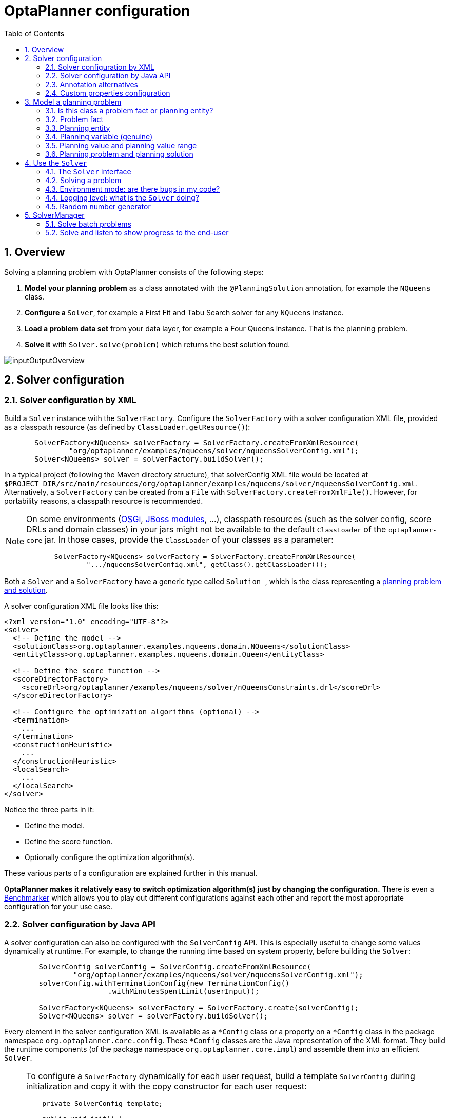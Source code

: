 [[plannerConfiguration]]
= OptaPlanner configuration
:doctype: book
:imagesdir: ..
:sectnums:
:toc: left
:icons: font
:experimental:


[[plannerConfigurationOverview]]
== Overview

Solving a planning problem with OptaPlanner consists of the following steps:

. *Model your planning problem* as a class annotated with the ``@PlanningSolution`` annotation, for example the ``NQueens`` class.
. **Configure a ``**Solver**``**, for example a First Fit and Tabu Search solver for any `NQueens` instance.
. *Load a problem data set* from your data layer, for example a Four Queens instance. That is the planning problem.
. *Solve it* with `Solver.solve(problem)` which returns the best solution found.

image::PlannerConfiguration/inputOutputOverview.png[align="center"]


[[solverConfiguration]]
== Solver configuration


[[solverConfigurationByXML]]
=== Solver configuration by XML

Build a `Solver` instance with the ``SolverFactory``.
Configure the `SolverFactory` with a solver configuration XML file, provided as a classpath resource (as defined by ``ClassLoader.getResource()``):

[source,java,options="nowrap"]
----
       SolverFactory<NQueens> solverFactory = SolverFactory.createFromXmlResource(
               "org/optaplanner/examples/nqueens/solver/nqueensSolverConfig.xml");
       Solver<NQueens> solver = solverFactory.buildSolver();
----

In a typical project (following the Maven directory structure),
that solverConfig XML file would be located at ``$PROJECT_DIR/src/main/resources/org/optaplanner/examples/nqueens/solver/nqueensSolverConfig.xml``.
Alternatively, a `SolverFactory` can be created from a ``File`` with ``SolverFactory.createFromXmlFile()``.
However, for portability reasons, a classpath resource is recommended.

[NOTE]
====
On some environments (<<integrationWithOSGi,OSGi>>, <<integrationWithJBossModules,JBoss modules>>, ...), classpath resources (such as the solver config, score DRLs and domain classes) in your jars might not be available to the default `ClassLoader` of the `optaplanner-core` jar.
In those cases, provide the `ClassLoader` of your classes as a parameter:

[source,java,options="nowrap"]
----
       SolverFactory<NQueens> solverFactory = SolverFactory.createFromXmlResource(
               ".../nqueensSolverConfig.xml", getClass().getClassLoader());
----
====

Both a `Solver` and a `SolverFactory` have a generic type called ``Solution_``, which is the class representing a <<planningProblemAndPlanningSolution,planning problem and solution>>.

A solver configuration XML file looks like this:

[source,xml,options="nowrap"]
----
<?xml version="1.0" encoding="UTF-8"?>
<solver>
  <!-- Define the model -->
  <solutionClass>org.optaplanner.examples.nqueens.domain.NQueens</solutionClass>
  <entityClass>org.optaplanner.examples.nqueens.domain.Queen</entityClass>

  <!-- Define the score function -->
  <scoreDirectorFactory>
    <scoreDrl>org/optaplanner/examples/nqueens/solver/nQueensConstraints.drl</scoreDrl>
  </scoreDirectorFactory>

  <!-- Configure the optimization algorithms (optional) -->
  <termination>
    ...
  </termination>
  <constructionHeuristic>
    ...
  </constructionHeuristic>
  <localSearch>
    ...
  </localSearch>
</solver>
----

Notice the three parts in it:

* Define the model.
* Define the score function.
* Optionally configure the optimization algorithm(s).

These various parts of a configuration are explained further in this manual.

*OptaPlanner makes it relatively easy to switch optimization algorithm(s) just by changing the configuration.* There is even a <<benchmarker,Benchmarker>> which allows you to play out different configurations against each other and report the most appropriate configuration for your use case.


[[solverConfigurationByJavaAPI]]
=== Solver configuration by Java API

A solver configuration can also be configured with the `SolverConfig` API.
This is especially useful to change some values dynamically at runtime.
For example, to change the running time based on system property, before building the ``Solver``:

[source,java,options="nowrap"]
----
        SolverConfig solverConfig = SolverConfig.createFromXmlResource(
                "org/optaplanner/examples/nqueens/solver/nqueensSolverConfig.xml");
        solverConfig.withTerminationConfig(new TerminationConfig()
                        .withMinutesSpentLimit(userInput));

        SolverFactory<NQueens> solverFactory = SolverFactory.create(solverConfig);
        Solver<NQueens> solver = solverFactory.buildSolver();
----

Every element in the solver configuration XML is available as a `$$*$$Config` class
or a property on a `$$*$$Config` class in the package namespace ``org.optaplanner.core.config``.
These `$$*$$Config` classes are the Java representation of the XML format.
They build the runtime components (of the package namespace ``org.optaplanner.core.impl``)
and assemble them into an efficient ``Solver``.

[NOTE]
====
To configure a `SolverFactory` dynamically for each user request,
build a template `SolverConfig` during initialization
and copy it with the copy constructor for each user request:

[source,java,options="nowrap"]
----
    private SolverConfig template;

    public void init() {
        template = SolverConfig.createFromXmlResource(
                "org/optaplanner/examples/nqueens/solver/nqueensSolverConfig.xml");
        template.setTerminationConfig(new TerminationConfig());
    }

    // Called concurrently from different threads
    public void userRequest(..., long userInput) {
        SolverConfig solverConfig = new SolverConfig(template); // Copy it
        solverConfig.getTerminationConfig().setMinutesSpentLimit(userInput);
        SolverFactory<NQueens> solverFactory = SolverFactory.create(solverConfig);
        Solver<NQueens> solver = solverFactory.buildSolver();
        ...
    }
----
====

[[annotationAlternatives]]
=== Annotation alternatives

OptaPlanner needs to be told which classes in your domain model are planning entities, which properties are planning variables, etc.
There are several ways to deliver this information:

* Add class annotations and JavaBean property annotations on the domain model (recommended).
The property annotations must be on the getter method, not on the setter method.
Such a getter does not need to be public.
* Add class annotations and field annotations on the domain model.
Such a field does not need to be public.
* No annotations: externalize the domain configuration in an XML file.
This is https://issues.redhat.com/browse/PLANNER-151[not yet supported].

This manual focuses on the first manner, but every feature supports all three manners, even if it's not explicitly mentioned.

[[customPropertiesConfiguration]]
=== Custom properties configuration

Solver configuration elements, that instantiate classes and explicitly mention it, support custom properties.
Custom properties are useful to tweak dynamic values through the <<benchmarker,Benchmarker>>.
For example, presume your `EasyScoreCalculator` has heavy calculations (which are cached)
and you want to increase the cache size in one benchmark:

[source,xml,options="nowrap"]
----
  <scoreDirectorFactory>
    <easyScoreCalculatorClass>...MyEasyScoreCalculator</easyScoreCalculatorClass>
    <easyScoreCalculatorCustomProperties>
      <property name="myCacheSize" value="1000"/><!-- Override value -->
    </easyScoreCalculatorCustomProperties>
  </scoreDirectorFactory>
----

Add a public setter for each custom property, which is called when a `Solver` is built.

[source,java,options="nowrap"]
----
public class MyEasyScoreCalculator extends EasyScoreCalculator<MySolution> {

        private int myCacheSize = 500; // Default value

        @SuppressWarnings("unused")
        public void setMyCacheSize(int myCacheSize) {
            this.myCacheSize = myCacheSize;
        }

    ...
}
----

Most value types are supported (including `boolean`, `int`, `double`, `BigDecimal`, `String` and enums).


[[modelAPlanningProblem]]
== Model a planning problem


[[isThisClassAProblemFactOrPlanningEntity]]
=== Is this class a problem fact or planning entity?

Look at a dataset of your planning problem.
You will recognize domain classes in there, each of which can be categorized as one of the following:

* An unrelated class: not used by any of the score constraints.
From a planning standpoint, this data is obsolete.
* A *problem fact* class: used by the score constraints, but does NOT change during planning (as long as the problem stays the same).
For example: ``Bed``, ``Room``, ``Shift``, ``Employee``, ``Topic``, ``Period``, ... All the properties of a problem fact class are problem properties.
* A *planning entity* class: used by the score constraints and changes during planning.
For example: ``BedDesignation``, ``ShiftAssignment``, ``Exam``, ... The properties that change during planning are planning variables.
The other properties are problem properties.

Ask yourself: __What class changes during planning?__ __Which class has variables that I want the ``__Solver__`` to change for me?__ That class is a planning entity.
Most use cases have only one planning entity class.
Most use cases also have only one planning variable per planning entity class.

[NOTE]
====
In <<realTimePlanning,real-time planning>>, even though the problem itself changes, problem facts do not really change during planning, instead they change between planning (because the Solver temporarily stops to apply the problem fact changes).
====

To create a good domain model, read the <<domainModelingGuide,domain modeling guide>>.

*In OptaPlanner, all problem facts and planning entities are plain old JavaBeans (POJOs).* Load them from a database, an XML file, a data repository, a REST service, a noSQL cloud, ... (see <<integration,integration>>): it doesn't matter.

[[problemFact]]
=== Problem fact

A problem fact is any JavaBean (POJO) with getters that does not change during planning.
For example in n queens, the columns and rows are problem facts:

[source,java,options="nowrap"]
----
public class Column {

    private int index;

    // ... getters
}
----

[source,java,options="nowrap"]
----
public class Row {

    private int index;

    // ... getters
}
----

A problem fact can reference other problem facts of course:

[source,java,options="nowrap"]
----
public class Course {

    private String code;

    private Teacher teacher; // Other problem fact
    private int lectureSize;
    private int minWorkingDaySize;

    private List<Curriculum> curriculumList; // Other problem facts
    private int studentSize;

    // ... getters
}
----

A problem fact class does _not_ require any OptaPlanner specific code.
For example, you can reuse your domain classes, which might have JPA annotations.

[NOTE]
====
Generally, better designed domain classes lead to simpler and more efficient score constraints.
Therefore, when dealing with a messy (denormalized) legacy system, it can sometimes be worthwhile to convert the messy domain model into a OptaPlanner specific model first.
For example: if your domain model has two `Teacher` instances for the same teacher that teaches at two different departments, it is harder to write a correct score constraint that constrains a teacher's spare time on the original model than on an adjusted model.

Alternatively, you can sometimes also introduce <<cachedProblemFact,_a cached problem fact_>> to enrich the domain model for planning only.
====


[[planningEntity]]
=== Planning entity


[[planningEntityAnnotation]]
==== Planning entity annotation

A planning entity is a JavaBean (POJO) that changes during solving, for example a `Queen` that changes to another row.
A planning problem has multiple planning entities, for example for a single n queens problem, each `Queen` is a planning entity.
But there is usually only one planning entity class, for example the `Queen` class.

A planning entity class needs to be annotated with the `@PlanningEntity` annotation.

Each planning entity class has one or more _planning variables_ (which can be <<planningVariable,genuine>> or <<shadowVariable,shadows>>).
It should also have one or more _defining_ properties.
For example in n queens, a `Queen` is defined by its `Column` and has a planning variable ``Row``.
This means that a Queen's column never changes during solving, while its row does change.

[source,java,options="nowrap"]
----
@PlanningEntity
public class Queen {

    private Column column;

    // Planning variables: changes during planning, between score calculations.
    private Row row;

    // ... getters and setters
}
----

A planning entity class can have multiple planning variables.
For example, a `Lecture` is defined by its `Course` and its index in that course (because one course has multiple lectures).
Each `Lecture` needs to be scheduled into a `Period` and a `Room` so it has two planning variables (period and room).
For example: the course Mathematics has eight lectures per week, of which the first lecture is Monday morning at 08:00 in room 212.

[source,java,options="nowrap"]
----
@PlanningEntity
public class Lecture {

    private Course course;
    private int lectureIndexInCourse;

    // Planning variables: changes during planning, between score calculations.
    private Period period;
    private Room room;

    // ...
}
----

The solver configuration needs to declare each planning entity class:

[source,java,options="nowrap"]
----
<solver>
  ...
  <entityClass>org.optaplanner.examples.nqueens.domain.Queen</entityClass>
  ...
</solver>
----

Some uses cases have multiple planning entity classes.
For example: route freight and trains into railway network arcs, where each freight can use multiple trains over its journey and each train can carry multiple freights per arc.
Having multiple planning entity classes directly raises the implementation complexity of your use case.

[NOTE]
====
_Do not create unnecessary planning entity classes._ This leads to difficult `Move` implementations and slower score calculation.

For example, do not create a planning entity class to hold the total free time of a teacher, which needs to be kept up to date as the `Lecture` planning entities change.
Instead, calculate the free time in the score constraints (or as a <<shadowVariable,shadow variable>>) and put the result per teacher into a logically inserted score object.

If historic data needs to be considered too, then create problem fact to hold the total of the historic assignments up to, but __not including__, the planning window (so that it does not change when a planning entity changes) and let the score constraints take it into account.
====


[[planningEntityDifficulty]]
==== Planning entity difficulty

Some optimization algorithms work more efficiently if they have an estimation of which planning entities are more difficult to plan.
For example: in bin packing bigger items are harder to fit, in course scheduling lectures with more students are more difficult to schedule, and in n queens the middle queens are more difficult to fit on the board.

[NOTE]
====
*Do not try to use planning entity difficulty to implement a business
          constraint.* It will not affect the score function: if we have infinite solving time, the returned solution will be the same.

To attain a schedule in which certain entities are scheduled earlier in the schedule, <<formalizeTheBusinessConstraints,add a score constraint>> to change the score function so it prefers such solutions.
Only consider adding planning entity difficulty too if it can make the solver more efficient.
====

To allow the heuristics to take advantage of that domain specific information, set a `difficultyComparatorClass` to the `@PlanningEntity` annotation:

[source,java,options="nowrap"]
----
@PlanningEntity(difficultyComparatorClass = CloudProcessDifficultyComparator.class)
public class CloudProcess {
    // ...
}
----

[source,java,options="nowrap"]
----
public class CloudProcessDifficultyComparator implements Comparator<CloudProcess> {

    public int compare(CloudProcess a, CloudProcess b) {
        return new CompareToBuilder()
                .append(a.getRequiredMultiplicand(), b.getRequiredMultiplicand())
                .append(a.getId(), b.getId())
                .toComparison();
    }

}
----

Alternatively, you can also set a `difficultyWeightFactoryClass` to the `@PlanningEntity` annotation,
so that you have access to the rest of the problem facts from the solution too:

[source,java,options="nowrap"]
----
@PlanningEntity(difficultyWeightFactoryClass = QueenDifficultyWeightFactory.class)
public class Queen {
    // ...
}
----

See <<sortedSelection,sorted selection>> for more information.

[IMPORTANT]
====
Difficulty should be implemented ascending: easy entities are lower, difficult entities are higher.
For example, in bin packing: small item < medium item < big item.

Although most algorithms start with the more difficult entities first, they just reverse the ordering.
====

_None of the current planning variable states should be used to compare planning entity difficulty._ During Construction Heuristics, those variables are likely to be `null` anyway.
For example, a ``Queen``'s `row` variable should not be used.


[[planningVariable]]
=== Planning variable (genuine)


[[planningVariableAnnotation]]
==== Planning variable annotation

A planning variable is a JavaBean property (so a getter and setter) on a planning entity.
It points to a planning value, which changes during planning.
For example, a ``Queen``'s `row` property is a genuine planning variable.
Note that even though a ``Queen``'s `row` property changes to another `Row` during planning, no `Row` instance itself is changed.
Normally planning variables are genuine, but advanced cases can also have <<shadowVariable,shadows>>.

A genuine planning variable getter needs to be annotated with the `@PlanningVariable` annotation, which needs a non-empty `valueRangeProviderRefs` property.

[source,java,options="nowrap"]
----
@PlanningEntity
public class Queen {
    ...

    private Row row;

    @PlanningVariable(valueRangeProviderRefs = {"rowRange"})
    public Row getRow() {
        return row;
    }

    public void setRow(Row row) {
        this.row = row;
    }

}
----

The `valueRangeProviderRefs` property defines what are the possible planning values for this planning variable.
It references one or more ``@ValueRangeProvider`` ``id``'s.

[NOTE]
====
A @PlanningVariable annotation needs to be on a member in a class with a @PlanningEntity annotation.
It is ignored on parent classes or subclasses without that annotation.
====

<<annotationAlternatives,Annotating the field>> instead of the property works too:

[source,java,options="nowrap"]
----
@PlanningEntity
public class Queen {
    ...

    @PlanningVariable(valueRangeProviderRefs = {"rowRange"})
    private Row row;

}
----


[[nullablePlanningVariable]]
==== Nullable planning variable

By default, an initialized planning variable cannot be ``null``, so an initialized solution will never use `null` for any of its planning variables.
In an over-constrained use case, this can be counterproductive.
For example: in task assignment with too many tasks for the workforce, we would rather leave low priority tasks unassigned instead of assigning them to an overloaded worker.

To allow an initialized planning variable to be ``null``, set `nullable` to ``true``:

[source,java,options="nowrap"]
----
    @PlanningVariable(..., nullable = true)
    public Worker getWorker() {
        return worker;
    }
----

[IMPORTANT]
====
OptaPlanner will automatically add the value `null` to the value range.
There is no need to add `null` in a collection used by a ``ValueRangeProvider``.
====

[NOTE]
====
Using a nullable planning variable implies that your score calculation is responsible for punishing (or even rewarding) variables with a null value.
====

[WARNING]
====
Currently <<chainedPlanningVariable, chained>> planning variables are not compatible with `nullable`.
====

<<repeatedPlanning,Repeated planning>> (especially <<realTimePlanning,real-time planning>>) does not mix well with a nullable planning variable.
Every time the Solver starts or a problem fact change is made, the <<constructionHeuristics,Construction Heuristics>>
will try to initialize all the `null` variables again, which can be a huge waste of time.
One way to deal with this is to filter the entity selector of the placer in the construction heuristic.

[source,xml,options="nowrap"]
----
<solverConfig>
  ...
  <constructionHeuristics>
    <queuedEntityPlacer>
      <entitySelector id="entitySelector1">
        <filterClass>...</filterClass>
      </entitySelector>
    </queuedEntityPlacer>
    ...
    <changeMoveselector>
      <entitySelector mimicRef="entitySelector1" />
    </changeMoveselector>
    ...
  </constructionHeuristics>
 ...
</solverConfig>
----

[[whenIsAPlanningVariableInitialized]]
==== When is a planning variable considered initialized?

A planning variable is considered initialized if its value is not `null` or if the variable is ``nullable``.
So a nullable variable is always considered initialized.

A planning entity is initialized if all of its planning variables are initialized.

A solution is initialized if all of its planning entities are initialized.


[[planningValueAndPlanningValueRange]]
=== Planning value and planning value range


[[planningValue]]
==== Planning value

A planning value is a possible value for a genuine planning variable.
Usually, a planning value is a problem fact, but it can also be any object, for example a ``double``.
It can even be another planning entity or even an interface implemented by both a planning entity and a problem fact.

A planning value range is the set of possible planning values for a planning variable.
This set can be a countable (for example row ``1``, ``2``, `3` or ``4``) or uncountable (for example any `double` between `0.0` and ``1.0``).


[[planningValueRangeProvider]]
==== Planning value range provider


[[planningValueRangeProviderOverview]]
===== Overview

The value range of a planning variable is defined with the `@ValueRangeProvider` annotation.
A `@ValueRangeProvider` annotation always has a property ``id``, which is referenced by the ``@PlanningVariable``'s property ``valueRangeProviderRefs``.

This annotation can be located on two types of methods:

* On the Solution: All planning entities share the same value range.
* On the planning entity: The value range differs per planning entity. This is less common.


[NOTE]
====
A @ValueRangeProvider annotation needs to be on a member in a class with a @PlanningSolution or a @PlanningEntity annotation.
It is ignored on parent classes or subclasses without those annotations.
====

The return type of that method can be three types:

* ``Collection``: The value range is defined by a `Collection` (usually a ``List``) of its possible values.
* Array: The value range is defined by an array of its possible values.
* ``ValueRange``: The value range is defined by its bounds. This is less common.


[[valueRangeProviderOnSolution]]
===== `ValueRangeProvider` on the solution

All instances of the same planning entity class share the same set of possible planning values for that planning variable.
This is the most common way to configure a value range.

The `@PlanningSolution` implementation has method that returns a `Collection` (or a ``ValueRange``).
Any value from that `Collection` is a possible planning value for this planning variable.

[source,java,options="nowrap"]
----
    @PlanningVariable(valueRangeProviderRefs = {"rowRange"})
    public Row getRow() {
        return row;
    }
----

[source,java,options="nowrap"]
----
@PlanningSolution
public class NQueens {
    ...

    @ValueRangeProvider(id = "rowRange")
    public List<Row> getRowList() {
        return rowList;
    }

}
----

[IMPORTANT]
====
That `Collection` (or ``ValueRange``) must not contain the value ``null``, not even for a <<nullablePlanningVariable,nullable planning variable>>.
====

<<annotationAlternatives,Annotating the field>> instead of the property works too:

[source,java,options="nowrap"]
----
@PlanningSolution
public class NQueens {
    ...

    @ValueRangeProvider(id = "rowRange")
    private List<Row> rowList;

}
----


[[valueRangeProviderOnPlanningEntity]]
===== `ValueRangeProvider` on the Planning Entity

Each planning entity has its own value range (a set of possible planning values) for the planning variable.
For example, if a teacher can *never* teach in a room that does not belong to his department, lectures of that teacher can limit their room value range to the rooms of his department.

[source,java,options="nowrap"]
----
    @PlanningVariable(valueRangeProviderRefs = {"departmentRoomRange"})
    public Room getRoom() {
        return room;
    }

    @ValueRangeProvider(id = "departmentRoomRange")
    public List<Room> getPossibleRoomList() {
        return getCourse().getTeacher().getDepartment().getRoomList();
    }
----

Never use this to enforce a soft constraint (or even a hard constraint when the problem might not have a feasible solution). For example: __Unless there is no other way__, a teacher can not teach in a room that does not belong to his department.
In this case, the teacher should _not_ be limited in his room value range (because sometimes there is no other way).

[NOTE]
====
By limiting the value range specifically of one planning entity, you are effectively creating a __built-in hard constraint__.
This can have the benefit of severely lowering the number of possible solutions; however, it can also take away the freedom of the optimization algorithms to temporarily break that constraint in order to escape from a local optimum.
====

A planning entity should _not_ use other planning entities to determine its value range.
That would only try to make the planning entity solve the planning problem itself and interfere with the optimization algorithms.

Every entity has its own `List` instance, unless multiple entities have the same value range.
For example, if teacher A and B belong to the same department, they use the same `List<Room>` instance.
Furthermore, each `List` contains a subset of the same set of planning value instances.
For example, if department A and B can both use room X, then their `List<Room>` instances contain the same `Room` instance.

[NOTE]
====
A `ValueRangeProvider` on the planning entity consumes more memory than `ValueRangeProvider` on the Solution and disables certain automatic performance optimizations.
====

[WARNING]
====
A `ValueRangeProvider` on the planning entity is not currently compatible with a <<chainedPlanningVariable,chained>> variable.
====


[[valueRangeFactory]]
===== `ValueRangeFactory`

Instead of a ``Collection``, you can also return a `ValueRange` or ``CountableValueRange``, build by the ``ValueRangeFactory``:

[source,java,options="nowrap"]
----
    @ValueRangeProvider(id = "delayRange")
    public CountableValueRange<Integer> getDelayRange() {
        return ValueRangeFactory.createIntValueRange(0, 5000);
    }
----

A `ValueRange` uses far less memory, because it only holds the bounds.
In the example above, a `Collection` would need to hold all `5000` ints, instead of just the two bounds.

Furthermore, an `incrementUnit` can be specified, for example if you have to buy stocks in units of 200 pieces:

[source,java,options="nowrap"]
----
    @ValueRangeProvider(id = "stockAmountRange")
    public CountableValueRange<Integer> getStockAmountRange() {
         // Range: 0, 200, 400, 600, ..., 9999600, 9999800, 10000000
        return ValueRangeFactory.createIntValueRange(0, 10000000, 200);
    }
----

[NOTE]
====
Return `CountableValueRange` instead of `ValueRange` whenever possible (so OptaPlanner knows that it's countable).
====

The `ValueRangeFactory` has creation methods for several value class types:

* ``boolean``: A boolean range.
* ``int``: A 32bit integer range.
* ``long``: A 64bit integer range.
* ``double``: A 64bit floating point range which only supports random selection (because it does not implement ``CountableValueRange``).
* ``BigInteger``: An arbitrary-precision integer range.
* ``BigDecimal``: A decimal point range. By default, the increment unit is the lowest non-zero value in the scale of the bounds.
* `Temporal` (such as ``LocalDate``, ``LocalDateTime``, ...): A time range.


[[combineValueRangeProviders]]
===== Combine `ValueRangeProviders`

Value range providers can be combined, for example:

[source,java,options="nowrap"]
----
    @PlanningVariable(valueRangeProviderRefs = {"companyCarRange", "personalCarRange"})
    public Car getCar() {
        return car;
    }
----

[source,java,options="nowrap"]
----
    @ValueRangeProvider(id = "companyCarRange")
    public List<CompanyCar> getCompanyCarList() {
        return companyCarList;
    }

    @ValueRangeProvider(id = "personalCarRange")
    public List<PersonalCar> getPersonalCarList() {
        return personalCarList;
    }
----


[[planningValueStrength]]
==== Planning value strength

Some optimization algorithms work a bit more efficiently if they have an estimation of which planning values are stronger, which means they are more likely to satisfy a planning entity.
For example: in bin packing bigger containers are more likely to fit an item and in course scheduling bigger rooms are less likely to break the student capacity constraint.
Usually, the efficiency gain of planning value strength is far less than that of <<planningEntityDifficulty,planning entity difficulty>>.

[NOTE]
====
*Do not try to use planning value strength to implement a business
          constraint.* It will not affect the score function: if we have infinite solving time, the returned solution will be the same.

To affect the score function, <<formalizeTheBusinessConstraints,add a score constraint>>.
Only consider adding planning value strength too if it can make the solver more efficient.
====

To allow the heuristics to take advantage of that domain specific information, set a `strengthComparatorClass` to the `@PlanningVariable` annotation:

[source,java,options="nowrap"]
----
    @PlanningVariable(..., strengthComparatorClass = CloudComputerStrengthComparator.class)
    public CloudComputer getComputer() {
        return computer;
    }
----

[source,java,options="nowrap"]
----
public class CloudComputerStrengthComparator implements Comparator<CloudComputer> {

    public int compare(CloudComputer a, CloudComputer b) {
        return new CompareToBuilder()
                .append(a.getMultiplicand(), b.getMultiplicand())
                .append(b.getCost(), a.getCost()) // Descending (but this is debatable)
                .append(a.getId(), b.getId())
                .toComparison();
    }

}
----

[NOTE]
====
If you have multiple planning value classes in the _same_ value range, the `strengthComparatorClass` needs to implement a `Comparator` of a common superclass (for example ``Comparator<Object>``) and be able to handle comparing instances of those different classes.
====

Alternatively, you can also set a `strengthWeightFactoryClass` to the `@PlanningVariable` annotation, so you have access to the rest of the problem facts from the solution too:

[source,java,options="nowrap"]
----
    @PlanningVariable(..., strengthWeightFactoryClass = RowStrengthWeightFactory.class)
    public Row getRow() {
        return row;
    }
----

See <<sortedSelection,sorted selection>> for more information.

[IMPORTANT]
====
Strength should be implemented ascending: weaker values are lower, stronger values are higher.
For example in bin packing: small container < medium container < big container.
====

_None of the current planning variable state in any of the planning entities should be used to compare planning values._ During construction heuristics, those variables are likely to be ``null``.
For example, none of the `row` variables of any `Queen` may be used to determine the strength of a ``Row``.


[[chainedPlanningVariable]]
==== Chained planning variable (TSP, VRP, ...)

Some use cases, such as TSP and Vehicle Routing, require __chaining__.
This means the planning entities point to each other and form a chain.
By modeling the problem as a set of chains (instead of a set of trees/loops), the search space is heavily reduced.

A planning variable that is chained either:

* Directly points to a problem fact (or planning entity), which is called an __anchor__.
* Points to another planning entity with the same planning variable, which recursively points to an anchor.

Here are some examples of valid and invalid chains:

image::PlannerConfiguration/chainPrinciples.png[align="center"]

*Every initialized planning entity is part of an open-ended chain that begins from an anchor.* A valid model means that:

* A chain is never a loop. The tail is always open.
* Every chain always has exactly one anchor. The anchor is never an instance of the planning entity class that contains the chained planning variable.
* A chain is never a tree, it is always a line. Every anchor or planning entity has at most one trailing planning entity.
* Every initialized planning entity is part of a chain.
* An anchor with no planning entities pointing to it, is also considered a chain.


[WARNING]
====
A planning problem instance given to the `Solver` must be valid.
====

[NOTE]
====
If your constraints dictate a closed chain, model it as an open-ended chain (which is easier to persist in a database) and implement a score constraint for the last entity back to the anchor.
====

The optimization algorithms and built-in ``Move``s do chain correction to guarantee that the model stays valid:

image::PlannerConfiguration/chainCorrection.png[align="center"]


[WARNING]
====
A custom `Move` implementation must leave the model in a valid state.
====

For example, in TSP the anchor is a `Domicile` (in vehicle routing it is ``Vehicle``):

[source,java,options="nowrap"]
----
public class Domicile ... implements Standstill {
    ...

    public City getCity() {...}

}
----

The anchor (which is a problem fact) and the planning entity implement a common interface, for example TSP's ``Standstill``:

[source,java,options="nowrap"]
----
public interface Standstill {

    City getCity();

}
----

That interface is the return type of the planning variable.
Furthermore, the planning variable is chained.
For example TSP's `Visit` (in vehicle routing it is ``Customer``):

[source,java,options="nowrap"]
----
@PlanningEntity
public class Visit ... implements Standstill {
    ...

    public City getCity() {...}

    @PlanningVariable(graphType = PlanningVariableGraphType.CHAINED,
        valueRangeProviderRefs = {"domicileRange", "visitRange"})
    public Standstill getPreviousStandstill() {
        return previousStandstill;
    }

    public void setPreviousStandstill(Standstill previousStandstill) {
        this.previousStandstill = previousStandstill;
    }

}
----

Notice how two value range providers are usually combined:

* The value range provider that holds the anchors, for example ``domicileList``.
* The value range provider that holds the initialized planning entities, for example ``visitList``.


[[planningProblemAndPlanningSolution]]
=== Planning problem and planning solution


[[planningProblemInstance]]
==== Planning problem instance

A dataset for a planning problem needs to be wrapped in a class for the `Solver` to solve.
That solution class represents both the planning problem and (if solved) a solution.
It is annotated with a `@PlanningSolution` annotation.
For example in n queens, the solution class is the `NQueens` class, which contains a `Column` list, a `Row` list, and a `Queen` list.

A planning problem is actually an unsolved planning solution or - stated differently - an uninitialized solution.
For example in n queens, that `NQueens` class has the `@PlanningSolution` annotation, yet every `Queen` in an unsolved `NQueens` class is not yet assigned to a `Row` (their `row` property is ``null``). That's not a feasible solution.
It's not even a possible solution.
It's an uninitialized solution.


[[solutionClass]]
==== Solution class

A solution class holds all problem facts, planning entities and a score.
It is annotated with a `@PlanningSolution` annotation.
For example, an `NQueens` instance holds a list of all columns, all rows and all `Queen` instances:

[source,java,options="nowrap"]
----
@PlanningSolution
public class NQueens {

    // Problem facts
    private int n;
    private List<Column> columnList;
    private List<Row> rowList;

    // Planning entities
    private List<Queen> queenList;

    private SimpleScore score;

    ...
}
----

The solver configuration needs to declare the planning solution class:

[source,java,options="nowrap"]
----
<solver>
  ...
  <solutionClass>org.optaplanner.examples.nqueens.domain.NQueens</solutionClass>
  ...
</solver>
----

[[planningEntitiesOfASolution]]
==== Planning entities of a solution (`@PlanningEntityCollectionProperty`)

OptaPlanner needs to extract the entity instances from the solution instance.
It gets those collection(s) by calling every getter (or field) that is annotated with ``@PlanningEntityCollectionProperty``:

[source,java,options="nowrap"]
----
@PlanningSolution
public class NQueens {
    ...

    private List<Queen> queenList;

    @PlanningEntityCollectionProperty
    public List<Queen> getQueenList() {
        return queenList;
    }

}
----

There can be multiple `@PlanningEntityCollectionProperty` annotated members.
Those can even return a `Collection` with the same entity class type.
Instead of `Collection`, it can also return an array.

[NOTE]
====
A `@PlanningEntityCollectionProperty` annotation needs to be on a member in a class with a `@PlanningSolution` annotation.
It is ignored on parent classes or subclasses without that annotation.
====

In rare cases, a planning entity might be a singleton: use `@PlanningEntityProperty` on its getter (or field) instead.

Both annotations can also be <<autoDiscoverSolutionProperties, auto discovered>> if enabled.


[[scoreOfASolution]]
==== `Score` of asSolution (`@PlanningScore`)

A `@PlanningSolution` class requires a score property (or field), which is annotated with a `@PlanningScore` annotation.
The score property is `null` if the score hasn't been calculated yet.
The `score` property is typed to the specific `Score` implementation of your use case.
For example, `NQueens` uses a <<simpleScore,SimpleScore>>:

[source,java,options="nowrap"]
----
@PlanningSolution
public class NQueens {
    ...

    private SimpleScore score;

    @PlanningScore
    public SimpleScore getScore() {
        return score;
    }
    public void setScore(SimpleScore score) {
        this.score = score;
    }

}
----

Most use cases use a <<hardSoftScore,HardSoftScore>> instead:

[source,java,options="nowrap"]
----
@PlanningSolution
public class CloudBalance {
    ...

    private HardSoftScore score;

    @PlanningScore
    public HardSoftScore getScore() {
        return score;
    }

    public void setScore(HardSoftScore score) {
        this.score = score;
    }

}
----

Some use cases use <<scoreType,other score types>>.

This annotation can also be <<autoDiscoverSolutionProperties, auto discovered>> if enabled.


[[problemFacts]]
==== Problem facts of a solution (`@ProblemFactCollectionProperty`)

For <<constraintStreams,constraint streams>> and <<droolsScoreCalculation,Drools score calculation>>,
OptaPlanner needs to extract the problem fact instances from the solution instance.
It gets those collection(s) by calling every method (or field) that is annotated with ``@ProblemFactCollectionProperty``.
All objects returned by those methods are available to use by the constraint streams or Drools rules.
For example in `NQueens` all `Column` and `Row` instances are problem facts.

[source,java,options="nowrap"]
----
@PlanningSolution
public class NQueens {
    ...

    private List<Column> columnList;
    private List<Row> rowList;

    @ProblemFactCollectionProperty
    public List<Column> getColumnList() {
        return columnList;
    }

    @ProblemFactCollectionProperty
    public List<Row> getRowList() {
        return rowList;
    }

}
----

All planning entities are automatically inserted into the Drools working memory.
Do note add an annotation on their properties.

[NOTE]
====
The problem facts methods are not called often: at most only once per solver phase per solver thread.
====

There can be multiple `@ProblemFactCollectionProperty` annotated members.
Those can even return a `Collection` with the same class type, but they shouldn't return the same instance twice.
Instead of `Collection`, it can also return an array.

[NOTE]
====
A @ProblemFactCollectionProperty annotation needs to be on a member in a class with a @PlanningSolution annotation.
It is ignored on parent classes or subclasses without that annotation.
====

In rare cases, a problem fact might be a singleton: use `@ProblemFactProperty` on its method (or field) instead.

Both annotations can also be <<autoDiscoverSolutionProperties, auto discovered>> if enabled.


[[cachedProblemFact]]
===== Cached problem fact

A cached problem fact is a problem fact that does not exist in the real domain model, but is calculated before the `Solver` really starts solving.
The problem facts methods have the opportunity to enrich the domain model with such cached problem facts, which can lead to simpler and faster score constraints.

For example in examination, a cached problem fact `TopicConflict` is created for every two ``Topic``s which share at least one ``Student``.

[source,java,options="nowrap"]
----
    @ProblemFactCollectionProperty
    private List<TopicConflict> calculateTopicConflictList() {
        List<TopicConflict> topicConflictList = new ArrayList<TopicConflict>();
        for (Topic leftTopic : topicList) {
            for (Topic rightTopic : topicList) {
                if (leftTopic.getId() < rightTopic.getId()) {
                    int studentSize = 0;
                    for (Student student : leftTopic.getStudentList()) {
                        if (rightTopic.getStudentList().contains(student)) {
                            studentSize++;
                        }
                    }
                    if (studentSize > 0) {
                        topicConflictList.add(new TopicConflict(leftTopic, rightTopic, studentSize));
                    }
                }
            }
        }
        return topicConflictList;
    }
----

Where a score constraint needs to check that no two exams with a topic that shares a student are scheduled close together (depending on the constraint: at the same time, in a row, or in the same day), the `TopicConflict` instance can be used as a problem fact, rather than having to combine every two `Student` instances.


[[autoDiscoverSolutionProperties]]
==== Auto discover solution properties

Instead of configuring each property (or field) annotation explicitly,
some can also be deduced automatically by OptaPlanner.
For example, on the cloud balancing example:

[source,java,options="nowrap"]
----
@PlanningSolution(autoDiscoverMemberType = AutoDiscoverMemberType.FIELD)
public class CloudBalance {

    // Auto discovered as @ProblemFactCollectionProperty
    @ValueRangeProvider(id = "computerRange") // Not (yet) auto discovered
    private List<CloudComputer> computerList;

    // Auto discovered as @PlanningEntityCollectionProperty
    private List<CloudProcess> processList;

    // Auto discovered as @PlanningScore
    private HardSoftScore score;

    ...
}
----

The `AutoDiscoverMemberType` can be:

* `NONE`: No auto discovery.
* `FIELD`: Auto discover all fields on the `@PlanningSolution` class
* `GETTER`: Auto discover all getters on the `@PlanningSolution` class

The automatic annotation is based on the field type (or getter return type):

* `@ProblemFactProperty`: when it isn't a `Collection`, an array, a `@PlanningEntity` class or a `Score`
* `@ProblemFactCollectionProperty`: when it's a `Collection` (or array) of a type that isn't a `@PlanningEntity` class
* `@PlanningEntityProperty`: when it is a configured `@PlanningEntity` class or subclass
* `@PlanningEntityCollectionProperty`: when it's a `Collection` (or array) of a type that is a configured `@PlanningEntity` class or subclass
* `@PlanningScore`: when it is a `Score` or subclass

These automatic annotation can still be overwritten per field (or getter).
Specifically, a <<bendableScore, BendableScore>> always needs to override
with an explicit `@PlanningScore` annotation to define the number of hard and soft levels.


[[cloningASolution]]
==== Cloning a solution

Most (if not all) optimization algorithms clone the solution each time they encounter a new best solution (so they can recall it later) or to work with multiple solutions in parallel.

[NOTE]
====
There are many ways to clone, such as a shallow clone, deep clone, ... This context focuses on __a planning clone__.
====

A planning clone of a solution must fulfill these requirements:

* The clone must represent the same planning problem. Usually it reuses the same instances of the problem facts and problem fact collections as the original.
* The clone must use different, cloned instances of the entities and entity collections.
Changes to an original solution entity's variables must not affect its clone.

image::PlannerConfiguration/solutionCloning.png[align="center"]

*Implementing a planning clone method is hard, therefore you do not need to implement it.*


[[fieldAccessingSolutionCloner]]
===== `FieldAccessingSolutionCloner`

This `SolutionCloner` is used by default.
It works well for most use cases.

[WARNING]
====
When the `FieldAccessingSolutionCloner` clones one of your collections or maps,
it may not recognize the implementation and replace it with `ArrayList`, `LinkedHashSet`, `TreeSet`, `LinkedHashMap`
or `TreeMap` (whichever is more applicable) .
It recognizes most of the common JDK collection and map implementations.
====

The `FieldAccessingSolutionCloner` does not clone problem facts by default.
If any of your problem facts needs to be deep cloned for a planning clone,
for example if the problem fact references a planning entity or the planning solution,
mark its class with a `@DeepPlanningClone` annotation:

[source,java,options="nowrap"]
----
@DeepPlanningClone
public class SeatDesignationDependency {
    private SeatDesignation leftSeatDesignation; // planning entity
    private SeatDesignation rightSeatDesignation; // planning entity
    ...
}
----

In the example above, because `SeatDesignationDependency` references the planning entity `SeatDesignation`
(which is deep planning cloned automatically), it should also be deep planning cloned.

Alternatively, the `@DeepPlanningClone` annotation also works on a getter method or a field to planning clone it.
If that property is a `Collection` or a `Map`, it will shallow clone it and deep planning clone
any element thereof that is an instance of a class that has a `@DeepPlanningClone` annotation.


[[customCloning]]
===== Custom cloning with a `SolutionCloner`

To use a custom cloner, configure it on the planning solution:

[source,java,options="nowrap"]
----
@PlanningSolution(solutionCloner = NQueensSolutionCloner.class)
public class NQueens {
    ...
}
----

For example, a `NQueens` planning clone only deep clones all `Queen` instances.
So when the original solution changes (later on during planning) and one or more ``Queen`` instances change,
the planning clone isn't affected.

[source,java,options="nowrap"]
----
public class NQueensSolutionCloner implements SolutionCloner<NQueens> {

    @Override
    public NQueens cloneSolution(CloneLedger ledger, NQueens original) {
        NQueens clone = new NQueens();
        ledger.registerClone(original, clone);
        clone.setId(original.getId());
        clone.setN(original.getN());
        clone.setColumnList(original.getColumnList());
        clone.setRowList(original.getRowList());
        List<Queen> queenList = original.getQueenList();
        List<Queen> clonedQueenList = new ArrayList<Queen>(queenList.size());
        for (Queen originalQueen : queenList) {
            Queen cloneQueen = new Queen();
            ledger.registerClone(originalQueen, cloneQueen);
            cloneQueen.setId(originalQueen.getId());
            cloneQueen.setColumn(originalQueen.getColumn());
            cloneQueen.setRow(originalQueen.getRow());
            clonedQueenList.add(cloneQueen);
        }
        clone.setQueenList(clonedQueenList);
        clone.setScore(original.getScore());
        return clone;
    }

}
----

_The `cloneSolution()` method should only deep clone the planning entities._
Notice that the problem facts, such as `Column` and `Row` are normally _not_ cloned: even their `List` instances are _not_ cloned.
If the problem facts were cloned too, then you would have to make sure that the new planning entity clones also refer to the new problem facts clones used by the cloned solution.
For example, if you were to clone all `Row` instances, then each `Queen` clone and the `NQueens` clone itself should refer to those new `Row` clones.

[WARNING]
====
Cloning an entity with a <<chainedPlanningVariable,chained>> variable is devious: a variable of an entity A might point to another entity B.
If A is cloned, then its variable must point to the clone of B, not the original B.
====


[[createAnUninitializedSolution]]
==== Create an uninitialized solution

Create a `@PlanningSolution` instance to represent your planning problem's dataset, so it can be set on the `Solver` as the planning problem to solve.
For example in n queens, an `NQueens` instance is created with the required `Column` and `Row` instances and every `Queen` set to a different `column` and every `row` set to ``null``.

[source,java,options="nowrap"]
----
    private NQueens createNQueens(int n) {
        NQueens nQueens = new NQueens();
        nQueens.setId(0L);
        nQueens.setN(n);
        nQueens.setColumnList(createColumnList(nQueens));
        nQueens.setRowList(createRowList(nQueens));
        nQueens.setQueenList(createQueenList(nQueens));
        return nQueens;
    }

    private List<Queen> createQueenList(NQueens nQueens) {
        int n = nQueens.getN();
        List<Queen> queenList = new ArrayList<Queen>(n);
        long id = 0L;
        for (Column column : nQueens.getColumnList()) {
            Queen queen = new Queen();
            queen.setId(id);
            id++;
            queen.setColumn(column);
            // Notice that we leave the PlanningVariable properties on null
            queenList.add(queen);
        }
        return queenList;
    }
----

.Uninitialized Solution for the Four Queens Puzzle
image::PlannerConfiguration/uninitializedNQueens04.png[align="left"]

Usually, most of this data comes from your data layer, and your solution implementation just aggregates that data and creates the uninitialized planning entity instances to plan:

[source,java,options="nowrap"]
----
        private void createLectureList(CourseSchedule schedule) {
            List<Course> courseList = schedule.getCourseList();
            List<Lecture> lectureList = new ArrayList<Lecture>(courseList.size());
            long id = 0L;
            for (Course course : courseList) {
                for (int i = 0; i < course.getLectureSize(); i++) {
                    Lecture lecture = new Lecture();
                    lecture.setId(id);
                    id++;
                    lecture.setCourse(course);
                    lecture.setLectureIndexInCourse(i);
                    // Notice that we leave the PlanningVariable properties (period and room) on null
                    lectureList.add(lecture);
                }
            }
            schedule.setLectureList(lectureList);
        }
----


[[useTheSolver]]
== Use the `Solver`


[[theSolverInterface]]
=== The `Solver` interface

A `Solver` solves your planning problem.

[source,java,options="nowrap"]
----
public interface Solver<Solution_> {

    Solution_ solve(Solution_ problem);

    ...
}
----

A `Solver` can only solve one planning problem instance at a time.
It is built with a ``SolverFactory``, there is no need to implement it yourself.

A `Solver` should only be accessed from a single thread, except for the methods that are specifically documented in javadoc as being thread-safe.
The `solve()` method hogs the current thread.
This can cause HTTP timeouts for REST services and it requires extra code to solve multiple datasets in parallel.
To avoid such issues, use a <<solverManager, `SolverManager`>> instead.


[[solvingAProblem]]
=== Solving a problem

Solving a problem is quite easy once you have:

* A `Solver` built from a solver configuration
* A `@PlanningSolution` that represents the planning problem instance

Just provide the planning problem as argument to the `solve()` method and it will return the best solution found:

[source,java,options="nowrap"]
----
    NQueens problem = ...;
    NQueens bestSolution = solver.solve(problem);
----

For example in n queens, the `solve()` method will return an `NQueens` instance with every `Queen` assigned to a ``Row``.

.Best Solution for the Four Queens Puzzle in 8ms (Also an Optimal Solution)
image::PlannerConfiguration/solvedNQueens04.png[align="left"]

The `solve(Solution)` method can take a long time (depending on the problem size and the solver configuration). The `Solver` intelligently wades through <<searchSpaceSize,the search space>> of possible solutions and remembers the best solution it encounters during solving.
Depending on a number of factors (including problem size, how much time the `Solver` has, the solver configuration, ...), <<doesPlannerFindTheOptimalSolution,that best solution might or might not be an optimal solution>>.

[NOTE]
====
The solution instance given to the method `solve(solution)` is changed by the ``Solver``,
but do not mistake it for the best solution.

The solution instance returned by the methods `solve(solution)` or `getBestSolution()` is most likely <<cloningASolution,a planning clone>> of the instance given to the method ``solve(solution)``, which implies it is a different instance.
====

[NOTE]
====
The solution instance given to the `solve(Solution)` method does not need to be uninitialized.
It can be partially or fully initialized, which is often the case in <<repeatedPlanning,repeated planning>>.
====


[[environmentMode]]
=== Environment mode: are there bugs in my code?

The environment mode allows you to detect common bugs in your implementation.
It does not affect the <<logging,logging level>>.

You can set the environment mode in the solver configuration XML file:

[source,xml,options="nowrap"]
----
<solver>
  <environmentMode>FAST_ASSERT</environmentMode>
  ...
</solver>
----

A solver has a single `Random` instance.
Some solver configurations use the `Random` instance a lot more than others.
For example, Simulated Annealing depends highly on random numbers, while Tabu Search only depends on it to deal with score ties.
The environment mode influences the seed of that `Random` instance.

These are the environment modes:


[[environmentModeFullAssert]]
==== `FULL_ASSERT`

The FULL_ASSERT mode turns on all assertions (such as assert that the incremental score calculation is uncorrupted for each move) to fail-fast on a bug in a Move implementation, a constraint, the engine itself, ...

This mode is reproducible (see the reproducible mode). It is also intrusive because it calls the method `calculateScore()` more frequently than a non-assert mode.

The FULL_ASSERT mode is horribly slow (because it does not rely on incremental score calculation).


[[environmentModeNonIntrusiveFullAssert]]
==== `NON_INTRUSIVE_FULL_ASSERT`

The NON_INTRUSIVE_FULL_ASSERT turns on several assertions to fail-fast on a bug in a Move implementation, a constraint, the engine itself, ...

This mode is reproducible (see the reproducible mode). It is non-intrusive because it does not call the method `calculateScore()` more frequently than a non assert mode.

The NON_INTRUSIVE_FULL_ASSERT mode is horribly slow (because it does not rely on incremental score calculation).


[[environmentModeFastAssert]]
==== `FAST_ASSERT`

The FAST_ASSERT mode turns on most assertions (such as assert that an undoMove's score is the same as before the Move) to fail-fast on a bug in a Move implementation, a constraint, the engine itself, ...

This mode is reproducible (see the reproducible mode). It is also intrusive because it calls the method `calculateScore()` more frequently than a non assert mode.

The FAST_ASSERT mode is slow.

It is recommended to write a test case that does a short run of your planning problem with the FAST_ASSERT mode on.


[[environmentModeReproducible]]
==== `REPRODUCIBLE` (default)

The reproducible mode is the default mode because it is recommended during development.
In this mode, two runs in the same OptaPlanner version will execute the same code in the same order. **Those two
        runs will have the same result at every step**, except if the note below applies.
This enables you to reproduce bugs consistently.
It also allows you to benchmark certain refactorings (such as a score constraint performance optimization) fairly across runs.

[NOTE]
====
Despite the reproducible mode, your application might still not be fully reproducible because of:

* Use of `HashSet` (or another `Collection` which has an inconsistent order between JVM runs) for collections of planning entities or planning values (but not normal problem facts), especially in the solution implementation. Replace it with ``LinkedHashSet``.
* Combining a time gradient dependent algorithms (most notably Simulated Annealing) together with time spent termination. A sufficiently large difference in allocated CPU time will influence the time gradient values. Replace Simulated Annealing with Late Acceptance. Or instead, replace time spent termination with step count termination.

====

The reproducible mode can be slightly slower than the non-reproducible mode.
If your production environment can benefit from reproducibility, use this mode in production.

In practice, this mode uses the default, fixed <<randomNumberGenerator,random seed>> if no seed is specified, and it also disables certain concurrency optimizations (such as work stealing).


[[environmentModeProduction]]
==== `NON_REPRODUCIBLE`

The non-reproducible mode can be slightly faster than the reproducible mode.
Avoid using it during development as it makes debugging and bug fixing painful.
If your production environment doesn't care about reproducibility, use this mode in production.

In practice, this mode uses no fixed <<randomNumberGenerator,random seed>> if no seed is specified.


[[logging]]
=== Logging level: what is the `Solver` doing?

The best way to illuminate the black box that is a ``Solver``, is to play with the logging level:

* **error**: Log errors, except those that are thrown to the calling code as a ``RuntimeException``.
+
[NOTE]
====
**If an error happens, OptaPlanner normally fails fast**: it throws a subclass of `RuntimeException` with a detailed message to the calling code.
It does not log it as an error itself to avoid duplicate log messages.
Except if the calling code explicitly catches and eats that ``RuntimeException``, a ``Thread``'s default `ExceptionHandler` will log it as an error anyway.
Meanwhile, the code is disrupted from doing further harm or obfuscating the error.
====
* **warn**: Log suspicious circumstances.
* **info**: Log every phase and the solver itself. See <<scopeOverview,scope overview>>.
* **debug**: Log every step of every phase. See <<scopeOverview,scope overview>>.
* **trace**: Log every move of every step of every phase. See <<scopeOverview,scope overview>>.

[NOTE]
====
Turning on `trace` logging, will slow down performance considerably: it is often four times slower.
However, it is invaluable during development to discover a bottleneck.

Even `debug` logging can slow down performance considerably for fast stepping algorithms (such as Late Acceptance and Simulated Annealing),
but not for slow stepping algorithms (such as Tabu Search).

Both cause congestion in <<multithreadedSolving, multithreaded solving>> with most appenders, see below.

In Eclipse, `debug` logging to the console tends to cause congestion with a score calculation speeds above 10 000 per second.
Nor IntelliJ, nor the Maven command line suffer from this problem.
====

For example, set it to `debug` logging, to see when the phases end and how fast steps are taken:

[source,options="nowrap"]
----
INFO  Solving started: time spent (3), best score (-4init/0), random (JDK with seed 0).
DEBUG     CH step (0), time spent (5), score (-3init/0), selected move count (1), picked move (Queen-2 {null -> Row-0}).
DEBUG     CH step (1), time spent (7), score (-2init/0), selected move count (3), picked move (Queen-1 {null -> Row-2}).
DEBUG     CH step (2), time spent (10), score (-1init/0), selected move count (4), picked move (Queen-3 {null -> Row-3}).
DEBUG     CH step (3), time spent (12), score (-1), selected move count (4), picked move (Queen-0 {null -> Row-1}).
INFO  Construction Heuristic phase (0) ended: time spent (12), best score (-1), score calculation speed (9000/sec), step total (4).
DEBUG     LS step (0), time spent (19), score (-1),     best score (-1), accepted/selected move count (12/12), picked move (Queen-1 {Row-2 -> Row-3}).
DEBUG     LS step (1), time spent (24), score (0), new best score (0), accepted/selected move count (9/12), picked move (Queen-3 {Row-3 -> Row-2}).
INFO  Local Search phase (1) ended: time spent (24), best score (0), score calculation speed (4000/sec), step total (2).
INFO  Solving ended: time spent (24), best score (0), score calculation speed (7000/sec), phase total (2), environment mode (REPRODUCIBLE).
----

All time spent values are in milliseconds.

Everything is logged to http://www.slf4j.org/[SLF4J], which is a simple logging facade
which delegates every log message to Logback, Apache Commons Logging, Log4j or java.util.logging.
Add a dependency to the logging adaptor for your logging framework of choice.

If you are not using any logging framework yet, use Logback by adding this Maven dependency (there is no need to add an extra bridge dependency):

[source,xml,options="nowrap"]
----
    <dependency>
      <groupId>ch.qos.logback</groupId>
      <artifactId>logback-classic</artifactId>
      <version>1.x</version>
    </dependency>
----

Configure the logging level on the `org.optaplanner` package in your `logback.xml` file:

[source,xml,options="nowrap"]
----
<configuration>

  <logger name="org.optaplanner" level="debug"/>

  ...

</configuration>
----

If it isn't picked up, temporarily add the system property `-Dlogback.debug=true` to figure out why.

[NOTE]
====
When running multiple solvers or one <<multithreadedSolving, multithreaded solver>>,
most appenders (including the console) cause congestion with `debug` and `trace` logging.
Switch to an async appender to avoid this problem or turn off `debug` logging.
====

If instead, you are still using Log4J 1.x (and you do not want to switch to its faster successor, Logback), add the bridge dependency:

[source,xml,options="nowrap"]
----
    <dependency>
      <groupId>org.slf4j</groupId>
      <artifactId>slf4j-log4j12</artifactId>
      <version>1.x</version>
    </dependency>
----

And configure the logging level on the package `org.optaplanner` in your `log4j.xml` file:

[source,xml,options="nowrap"]
----
<log4j:configuration xmlns:log4j="http://jakarta.apache.org/log4j/">

  <category name="org.optaplanner">
    <priority value="debug" />
  </category>

  ...

</log4j:configuration>
----

[NOTE]
====
In a multitenant application, multiple `Solver` instances might be running at the same time.
To separate their logging into distinct files, surround the `solve()` call with an http://logback.qos.ch/manual/mdc.html[MDC]:

[source,java,options="nowrap"]
----
        MDC.put("tenant.name",tenantName);
        MySolution bestSolution = solver.solve(problem);
        MDC.remove("tenant.name");
----

Then configure your logger to use different files for each ``${tenant.name}``.
For example in Logback, use a `SiftingAppender` in ``logback.xml``:

[source,xml,options="nowrap"]
----
  <appender name="fileAppender" class="ch.qos.logback.classic.sift.SiftingAppender">
    <discriminator>
      <key>tenant.name</key>
      <defaultValue>unknown</defaultValue>
    </discriminator>
    <sift>
      <appender name="fileAppender.${tenant.name}" class="...FileAppender">
        <file>local/log/optaplanner-${tenant.name}.log</file>
        ...
      </appender>
    </sift>
  </appender>
----
====


[[randomNumberGenerator]]
=== Random number generator

Many heuristics and metaheuristics depend on a pseudorandom number generator for move selection, to resolve score ties, probability based move acceptance, ... During solving, the same `Random` instance is reused to improve reproducibility, performance and uniform distribution of random values.

To change the random seed of that `Random` instance, specify a ``randomSeed``:

[source,xml,options="nowrap"]
----
<solver>
  <randomSeed>0</randomSeed>
  ...
</solver>
----

To change the pseudorandom number generator implementation, specify a ``randomType``:

[source,xml,options="nowrap"]
----
<solver>
  <randomType>MERSENNE_TWISTER</randomType>
  ...
</solver>
----

The following types are supported:

* `JDK` (default): Standard implementation (``java.util.Random``).
* ``MERSENNE_TWISTER``: Implementation by http://commons.apache.org/proper/commons-math/userguide/random.html[Commons Math].
* ``WELL512A``, ``WELL1024A``, ``WELL19937A``, ``WELL19937C``, `WELL44497A` and ``WELL44497B``: Implementation by http://commons.apache.org/proper/commons-math/userguide/random.html[Commons Math].

For most use cases, the randomType has no significant impact on the average quality of the best solution on multiple datasets.
If you want to confirm this on your use case, use the <<benchmarker,benchmarker>>.


[[solverManager]]
== SolverManager

A `SolverManager` is a facade for one or more `Solver` instances
to simplify solving planning problems in REST and other enterprise services.
Its `solve(...)` methods differ from the normal `Solver.solve(...)` method:

* *`SolverManager.solve(...)` returns immediately*: it schedules a problem for asynchronous solving without blocking the calling thread.
This avoids timeout issues of HTTP and other technologies.
* *`SolverManager.solve(...)` solves multiple planning problems* of the same domain, in parallel.

Internally a `SolverManager` manages a thread pool of solver threads, which call `Solver.solve(...)`,
and a thread pool of consumer threads, which handle best solution changed events.

In <<integrationWithQuarkus,Quarkus>> and <<integrationWithSpringBoot,Spring Boot>>,
the `SolverManager` instance is automatically injected in your code.
Otherwise, build a `SolverManager` instance with the `create(...)` method:

[source,java,options="nowrap"]
----
SolverConfig solverConfig = SolverConfig.createFromXmlResource(".../cloudBalancingSolverConfig.xml");
SolverManager<CloudBalance, UUID> solverManager = SolverManager.create(solverConfig, new SolverManagerConfig());
----

Each problem submitted to the `SolverManager.solve(...)` methods needs a unique problem ID.
Later calls to `getSolverStatus(problemId)` or `terminateEarly(problemId)` use that problem ID
to distinguish between the planning problems.
The problem ID must be an immutable class, such as `Long`, `String` or `java.util.UUID`.

The `SolverManagerConfig` class has a `parallelSolverCount` property,
that controls how many solvers are run in parallel.
For example, if set to `4`, submitting five problems
has four problems solving immediately, and the fifth one starts when another one ends.
If those problems solve for 5 minutes each, the fifth problem takes 10 minutes to finish.
By default, `parallelSolverCount` is set to `AUTO`, which resolves to half the CPU cores,
regardless of the <<multithreadedSolving,`moveThreadCount`>> of the solvers.

To retrieve the best solution, after solving terminates normally, use `SolverJob.getFinalBestSolution()`:

[source,java,options="nowrap"]
----
CloudBalance problem1 = ...;
UUID problemId = UUID.randomUUID();
// Returns immediately
SolverJob<CloudBalance, UUID> solverJob = solverManager.solve(problemId, problem1);
...
CloudBalance solution1;
try {
    // Returns only after solving terminates
    solution1 = solverJob.getFinalBestSolution();
} catch (InterruptedException | ExecutionException e) {
    throw ...;
}
----

However, there are better approaches, both for solving batch problems before an end-user needs the solution
as well as for live solving while an end-user is actively waiting for the solution, as explained below.

The current `SolverManager` implementation runs on a single computer node,
but future work aims to distribute solver loads across a cloud.


[[solverManagerSolveBatch]]
=== Solve batch problems

At night, batch solving is a great approach to deliver solid plans by breakfast, because:

* There are typically few or no problem changes in the middle of the night.
Some organizations even enforce a deadline, for example, _submit all day off requests before midnight_.
* The solvers can run for much longer, often hours, because nobody's waiting for it and CPU resources are often cheaper.

To solve a multiple datasets in parallel (limited by `parallelSolverCount`),
call `solve(...)` for each dataset:

[source,java,options="nowrap"]
----
public class TimeTableService {

    private SolverManager<TimeTable, Long> solverManager;

    // Returns immediately, call it for every dataset
    public void solveBatch(Long timeTableId) {
        solverManager.solve(timeTableId,
                // Called once, when solving starts
                this::findById,
                // Called once, when solving ends
                this::save);
    }

    public TimeTable findById(Long timeTableId) {...}

    public void save(TimeTable timeTable) {...}

}
----

A solid plan delivered by breakfast is great,
even if you need to react on problem changes during the day.


[[solverManagerSolveAndListen]]
=== Solve and listen to show progress to the end-user

When a solver is running while an end-user is waiting for that solution,
the user might need to wait for several minutes or hours before receiving a result.
To assure the user that everything is going well,
show progress by displaying the best solution and best score attained so far.

To handle intermediate best solutions, use `solveAndListen(...)`:

[source,java,options="nowrap"]
----
public class TimeTableService {

    private SolverManager<TimeTable, Long> solverManager;

    // Returns immediately
    public void solveLive(Long timeTableId) {
        solverManager.solveAndListen(timeTableId,
                // Called once, when solving starts
                this::findById,
                // Called multiple times, for every best solution change
                this::save);
    }

    public TimeTable findById(Long timeTableId) {...}

    public void save(TimeTable timeTable) {...}

    public void stopSolving(Long timeTableId) {
        solverManager.terminateEarly(timeTableId);
    }

}
----

This implementation is using the database to communicate with the UI, which polls the database.
More advanced implementations push the best solutions directly to the UI or a messaging queue.

If the user is satisfied with the intermediate best solution
and does not want to wait any longer for a better one, call `SolverManager.terminateEarly(problemId)`.
